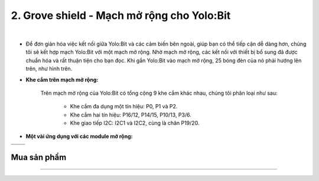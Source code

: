 2. Grove shield - Mạch mở rộng cho Yolo:Bit
===========

.. image:: images/2.1.jpg
    :width: 400px
    :align: center 
| 

- Để đơn giản hóa việc kết nối giữa Yolo:Bit và các cảm biến bên ngoài, giúp bạn có thể tiếp cận dễ dàng hơn, chúng tôi sẽ kết hợp mạch Yolo:Bit với một mạch mở rộng. Nhờ mạch mở rộng, các kết nối với thiết bị bổ sung đã được chuẩn hóa và rất thuận tiện cho bạn đọc. Khi gắn Yolo:Bit vào mạch mở rộng, 25 bóng đèn của nó phải hướng lên trên, như hình trên. 


- **Khe cắm trên mạch mở rộng:** 

    Trên mạch mở rộng của Yolo:Bit có tổng cộng 9 khe cắm khác nhau, chúng tôi phân loại như sau: 

        + Khe cắm đa dụng một tín hiệu: P0, P1 và P2.
        + Khe cắm hai tín hiệu: P16/12, P14/15, P10/13, P3/6.
        + Khe giao tiếp I2C: I2C1 và I2C2, cùng là chân P19/20.

- **Một vài ứng dụng với các module mở rộng:**

.. list-table:: 
   :widths: auto
   :header-rows: 1
     
   * - .. image:: images/2.2.png
          :scale: 40%
          :align: center
     - .. image:: images/2.3.png
          :scale: 40%
          :align: center
   * - .. image:: images/2.4.png
          :scale: 40%
          :align: center
     - .. image:: images/2.5.png
          :scale: 40%
          :align: center

**Mua sản phẩm**
------------
-----------

..  image:: images/gio.png
    :alt: some image
    :target: https://shop.ohstem.vn/san-pham/grove-shield/
    :class: with-shadow
    :scale: 100%
    :align: center
